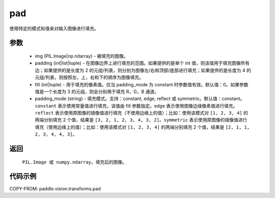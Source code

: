 .. _cn_api_vision_transforms_pad:

pad
-------------------------------

.. py:function:: paddle.vision.transforms.pad(img, padding, fill=0, padding_mode='constant')

使用特定的模式和值来对输入图像进行填充。

参数
:::::::::

    - img (PIL.Image|np.ndarray) - 被填充的图像。
    - padding (int|list|tuple) -   在图像边界上进行填充的范围。如果提供的是单个 int 值，则该值用于填充图像所有边；如果提供的是长度为 2 的元组/列表，则分别为图像左/右和顶部/底部进行填充；如果提供的是长度为 4 的元组/列表，则按照左，上，右和下的顺序为图像填充。
    - fill (int|tuple) - 用于填充的像素值。仅当 padding_mode 为 constant 时参数值有效。默认值：0。如果参数值是一个长度为 3 的元组，则会分别用于填充 R，G，B 通道。
    - padding_mode (string) - 填充模式。支持：constant, edge, reflect 或 symmetric。默认值：constant。 ``constant`` 表示使用常量值进行填充，该值由 fill 参数指定。``edge`` 表示使用图像边缘像素值进行填充。``reflect`` 表示使用原图像的镜像值进行填充（不使用边缘上的值）；比如：使用该模式对 ``[1, 2, 3, 4]`` 的两端分别填充 2 个值，结果是 ``[3, 2, 1, 2, 3, 4, 3, 2]``。``symmetric`` 表示使用原图像的镜像值进行填充（使用边缘上的值）；比如：使用该模式对 ``[1, 2, 3, 4]`` 的两端分别填充 2 个值，结果是 ``[2, 1, 1, 2, 3, 4, 4, 3]``。

返回
:::::::::

    ``PIL.Image 或 numpy.ndarray``，填充后的图像。

代码示例
:::::::::

COPY-FROM: paddle.vision.transforms.pad
